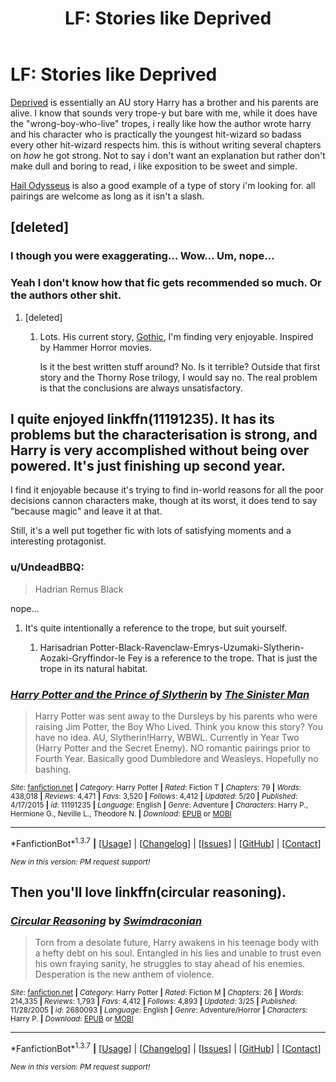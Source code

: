 #+TITLE: LF: Stories like Deprived

* LF: Stories like Deprived
:PROPERTIES:
:Author: Magnus_Omega
:Score: 8
:DateUnix: 1464220853.0
:DateShort: 2016-May-26
:FlairText: Request
:END:
[[https://www.fanfiction.net/s/7402590/1/Deprived][Deprived]] is essentially an AU story Harry has a brother and his parents are alive. I know that sounds very trope-y but bare with me, while it does have the "wrong-boy-who-live" tropes, i really like how the author wrote harry and his character who is practically the youngest hit-wizard so badass every other hit-wizard respects him. this is without writing several chapters on /how/ he got strong. Not to say i don't want an explanation but rather don't make dull and boring to read, i like exposition to be sweet and simple.

[[https://www.fanfiction.net/s/10645463/1/Hail-Odysseus][Hail Odysseus]] is also a good example of a type of story i'm looking for. all pairings are welcome as long as it isn't a slash.


** [deleted]
:PROPERTIES:
:Score: 13
:DateUnix: 1464226921.0
:DateShort: 2016-May-26
:END:

*** I though you were exaggerating... Wow... Um, nope...
:PROPERTIES:
:Author: jfinner1
:Score: 5
:DateUnix: 1464229692.0
:DateShort: 2016-May-26
:END:


*** Yeah I don't know how that fic gets recommended so much. Or the authors other shit.
:PROPERTIES:
:Author: howtopleaseme
:Score: 3
:DateUnix: 1464236375.0
:DateShort: 2016-May-26
:END:

**** [deleted]
:PROPERTIES:
:Score: 4
:DateUnix: 1464237544.0
:DateShort: 2016-May-26
:END:

***** Lots. His current story, [[https://www.fanfiction.net/s/11922116/1/Gothic][Gothic]], I'm finding very enjoyable. Inspired by Hammer Horror movies.

Is it the best written stuff around? No. Is it terrible? Outside that first story and the Thorny Rose trilogy, I would say no. The real problem is that the conclusions are always unsatisfactory.
:PROPERTIES:
:Author: yarglethatblargle
:Score: 3
:DateUnix: 1464297503.0
:DateShort: 2016-May-27
:END:


** I quite enjoyed linkffn(11191235). It has its problems but the characterisation is strong, and Harry is very accomplished without being over powered. It's just finishing up second year.

I find it enjoyable because it's trying to find in-world reasons for all the poor decisions cannon characters make, though at its worst, it does tend to say "because magic" and leave it at that.

Still, it's a well put together fic with lots of satisfying moments and a interesting protagonist.
:PROPERTIES:
:Author: Faeriniel
:Score: 3
:DateUnix: 1464236750.0
:DateShort: 2016-May-26
:END:

*** u/UndeadBBQ:
#+begin_quote
  Hadrian Remus Black
#+end_quote

nope...
:PROPERTIES:
:Author: UndeadBBQ
:Score: 4
:DateUnix: 1464255210.0
:DateShort: 2016-May-26
:END:

**** It's quite intentionally a reference to the trope, but suit yourself.
:PROPERTIES:
:Author: Faeriniel
:Score: 5
:DateUnix: 1464255997.0
:DateShort: 2016-May-26
:END:

***** Harisadrian Potter-Black-Ravenclaw-Emrys-Uzumaki-Slytherin-Aozaki-Gryffindor-le Fey is a reference to the trope. That is just the trope in its natural habitat.
:PROPERTIES:
:Author: ggrey7
:Score: 9
:DateUnix: 1464275893.0
:DateShort: 2016-May-26
:END:


*** [[http://www.fanfiction.net/s/11191235/1/][*/Harry Potter and the Prince of Slytherin/*]] by [[https://www.fanfiction.net/u/4788805/The-Sinister-Man][/The Sinister Man/]]

#+begin_quote
  Harry Potter was sent away to the Dursleys by his parents who were raising Jim Potter, the Boy Who Lived. Think you know this story? You have no idea. AU, Slytherin!Harry, WBWL. Currently in Year Two (Harry Potter and the Secret Enemy). NO romantic pairings prior to Fourth Year. Basically good Dumbledore and Weasleys. Hopefully no bashing.
#+end_quote

^{/Site/: [[http://www.fanfiction.net/][fanfiction.net]] *|* /Category/: Harry Potter *|* /Rated/: Fiction T *|* /Chapters/: 79 *|* /Words/: 438,018 *|* /Reviews/: 4,471 *|* /Favs/: 3,520 *|* /Follows/: 4,412 *|* /Updated/: 5/20 *|* /Published/: 4/17/2015 *|* /id/: 11191235 *|* /Language/: English *|* /Genre/: Adventure *|* /Characters/: Harry P., Hermione G., Neville L., Theodore N. *|* /Download/: [[http://www.p0ody-files.com/ff_to_ebook/ffn-bot/index.php?id=11191235&source=ff&filetype=epub][EPUB]] or [[http://www.p0ody-files.com/ff_to_ebook/ffn-bot/index.php?id=11191235&source=ff&filetype=mobi][MOBI]]}

--------------

*FanfictionBot*^{1.3.7} *|* [[[https://github.com/tusing/reddit-ffn-bot/wiki/Usage][Usage]]] | [[[https://github.com/tusing/reddit-ffn-bot/wiki/Changelog][Changelog]]] | [[[https://github.com/tusing/reddit-ffn-bot/issues/][Issues]]] | [[[https://github.com/tusing/reddit-ffn-bot/][GitHub]]] | [[[https://www.reddit.com/message/compose?to=tusing][Contact]]]

^{/New in this version: PM request support!/}
:PROPERTIES:
:Author: FanfictionBot
:Score: 1
:DateUnix: 1464236807.0
:DateShort: 2016-May-26
:END:


** Then you'll love linkffn(circular reasoning).
:PROPERTIES:
:Author: firingmahlazors
:Score: 1
:DateUnix: 1464279962.0
:DateShort: 2016-May-26
:END:

*** [[http://www.fanfiction.net/s/2680093/1/][*/Circular Reasoning/*]] by [[https://www.fanfiction.net/u/513750/Swimdraconian][/Swimdraconian/]]

#+begin_quote
  Torn from a desolate future, Harry awakens in his teenage body with a hefty debt on his soul. Entangled in his lies and unable to trust even his own fraying sanity, he struggles to stay ahead of his enemies. Desperation is the new anthem of violence.
#+end_quote

^{/Site/: [[http://www.fanfiction.net/][fanfiction.net]] *|* /Category/: Harry Potter *|* /Rated/: Fiction M *|* /Chapters/: 26 *|* /Words/: 214,335 *|* /Reviews/: 1,793 *|* /Favs/: 4,412 *|* /Follows/: 4,893 *|* /Updated/: 3/25 *|* /Published/: 11/28/2005 *|* /id/: 2680093 *|* /Language/: English *|* /Genre/: Adventure/Horror *|* /Characters/: Harry P. *|* /Download/: [[http://www.p0ody-files.com/ff_to_ebook/ffn-bot/index.php?id=2680093&source=ff&filetype=epub][EPUB]] or [[http://www.p0ody-files.com/ff_to_ebook/ffn-bot/index.php?id=2680093&source=ff&filetype=mobi][MOBI]]}

--------------

*FanfictionBot*^{1.3.7} *|* [[[https://github.com/tusing/reddit-ffn-bot/wiki/Usage][Usage]]] | [[[https://github.com/tusing/reddit-ffn-bot/wiki/Changelog][Changelog]]] | [[[https://github.com/tusing/reddit-ffn-bot/issues/][Issues]]] | [[[https://github.com/tusing/reddit-ffn-bot/][GitHub]]] | [[[https://www.reddit.com/message/compose?to=tusing][Contact]]]

^{/New in this version: PM request support!/}
:PROPERTIES:
:Author: FanfictionBot
:Score: 1
:DateUnix: 1464280051.0
:DateShort: 2016-May-26
:END:
